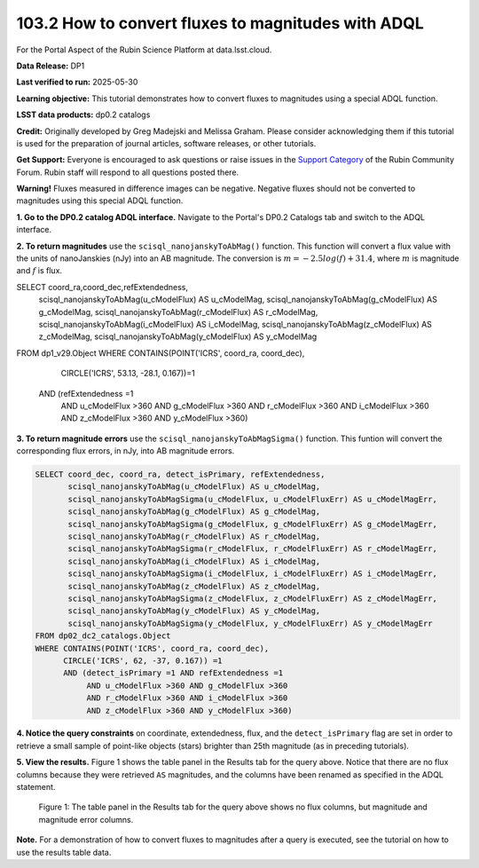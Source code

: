 .. _portal-103-2:

###################################################
103.2 How to convert fluxes to magnitudes with ADQL
###################################################


For the Portal Aspect of the Rubin Science Platform at data.lsst.cloud.

**Data Release:** DP1

**Last verified to run:** 2025-05-30

**Learning objective:** This tutorial demonstrates how to convert fluxes to magnitudes using a special ADQL function.

**LSST data products:** dp0.2 catalogs

**Credit:** Originally developed by Greg Madejski and Melissa Graham. Please consider acknowledging them if this tutorial is used for the preparation of journal articles, software releases, or other tutorials.

**Get Support:** Everyone is encouraged to ask questions or raise issues in the `Support Category <https://community.lsst.org/c/support/6>`_ of the Rubin Community Forum. Rubin staff will respond to all questions posted there.

**Warning!** Fluxes measured in difference images can be negative.
Negative fluxes should not be converted to magnitudes using this special ADQL function.

**1. Go to the DP0.2 catalog ADQL interface.**
Navigate to the Portal's DP0.2 Catalogs tab and switch to the ADQL interface.

**2. To return magnitudes** use the ``scisql_nanojanskyToAbMag()`` function.
This function will convert a flux value with the units of nanoJanskies (nJy) into an AB magnitude.
The conversion is :math:`m = -2.5 log(f) + 31.4`, where :math:`m` is magnitude and :math:`f` is flux.

.. code-block:: SQL

SELECT coord_ra,coord_dec,refExtendedness,
       scisql_nanojanskyToAbMag(u_cModelFlux) AS u_cModelMag,
       scisql_nanojanskyToAbMag(g_cModelFlux) AS g_cModelMag,
       scisql_nanojanskyToAbMag(r_cModelFlux) AS r_cModelMag,
       scisql_nanojanskyToAbMag(i_cModelFlux) AS i_cModelMag,
       scisql_nanojanskyToAbMag(z_cModelFlux) AS z_cModelMag,
       scisql_nanojanskyToAbMag(y_cModelFlux) AS y_cModelMag
FROM dp1_v29.Object
WHERE CONTAINS(POINT('ICRS', coord_ra, coord_dec),
       CIRCLE('ICRS', 53.13, -28.1, 0.167))=1
      AND (refExtendedness =1
           AND u_cModelFlux >360 AND g_cModelFlux >360
           AND r_cModelFlux >360 AND i_cModelFlux >360
           AND z_cModelFlux >360 AND y_cModelFlux >360)


**3. To return magnitude errors** use the ``scisql_nanojanskyToAbMagSigma()`` function.
This funtion will convert the corresponding flux errors, in nJy, into AB magnitude errors.

.. code-block:: SQL

  SELECT coord_dec, coord_ra, detect_isPrimary, refExtendedness,
         scisql_nanojanskyToAbMag(u_cModelFlux) AS u_cModelMag,
         scisql_nanojanskyToAbMagSigma(u_cModelFlux, u_cModelFluxErr) AS u_cModelMagErr,
         scisql_nanojanskyToAbMag(g_cModelFlux) AS g_cModelMag,
         scisql_nanojanskyToAbMagSigma(g_cModelFlux, g_cModelFluxErr) AS g_cModelMagErr,
         scisql_nanojanskyToAbMag(r_cModelFlux) AS r_cModelMag,
         scisql_nanojanskyToAbMagSigma(r_cModelFlux, r_cModelFluxErr) AS r_cModelMagErr,
         scisql_nanojanskyToAbMag(i_cModelFlux) AS i_cModelMag,
         scisql_nanojanskyToAbMagSigma(i_cModelFlux, i_cModelFluxErr) AS i_cModelMagErr,
         scisql_nanojanskyToAbMag(z_cModelFlux) AS z_cModelMag,
         scisql_nanojanskyToAbMagSigma(z_cModelFlux, z_cModelFluxErr) AS z_cModelMagErr,
         scisql_nanojanskyToAbMag(y_cModelFlux) AS y_cModelMag,
         scisql_nanojanskyToAbMagSigma(y_cModelFlux, y_cModelFluxErr) AS y_cModelMagErr
  FROM dp02_dc2_catalogs.Object
  WHERE CONTAINS(POINT('ICRS', coord_ra, coord_dec),
        CIRCLE('ICRS', 62, -37, 0.167)) =1
        AND (detect_isPrimary =1 AND refExtendedness =1
             AND u_cModelFlux >360 AND g_cModelFlux >360
             AND r_cModelFlux >360 AND i_cModelFlux >360
             AND z_cModelFlux >360 AND y_cModelFlux >360)


**4. Notice the query constraints** on coordinate, extendedness, flux, and the ``detect_isPrimary`` flag are set in order to
retrieve a small sample of point-like objects (stars) brighter than 25th magnitude (as in preceding tutorials).

**5. View the results.**
Figure 1 shows the table panel in the Results tab for the query above.
Notice that there are no flux columns because they were retrieved ``AS`` magnitudes,
and the columns have been renamed as specified in the ADQL statement.

.. figure:: images/portal-103-2-1.png
    :name: portal-103-2-1
    :alt: The table panel in the results tab shows the created magnitude columns.

    Figure 1: The table panel in the Results tab for the query above shows no flux columns, but magnitude and magnitude error columns.


**Note.** For a demonstration of how to convert fluxes to magnitudes after a query is executed,
see the tutorial on how to use the results table data.

